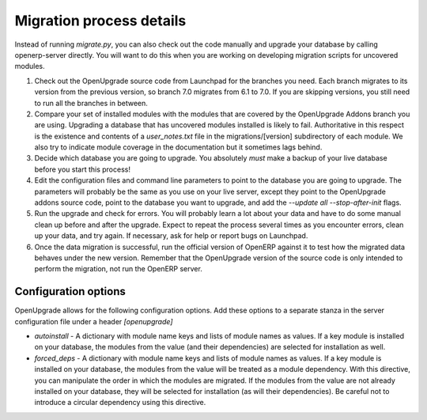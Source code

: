 Migration process details
=========================

Instead of running *migrate.py*, you can also check out the code manually and upgrade your database by calling openerp-server directly. You will want to do this when you are working on developing migration scripts for uncovered modules.

1. Check out the OpenUpgrade source code from Launchpad for the branches you
   need. Each branch migrates to its version from the previous version, so
   branch 7.0 migrates from 6.1 to 7.0. If you are skipping versions, you still
   need to run all the branches in between.

2. Compare your set of installed modules with the modules that are covered by
   the OpenUpgrade Addons branch you are using. Upgrading a database that has
   uncovered modules installed is likely to fail. Authoritative in this respect
   is the existence and contents of a *user_notes.txt* file in the
   migrations/[version] subdirectory of each module. We also try to indicate
   module coverage in the documentation but it sometimes lags behind.

3. Decide which database you are going to upgrade. You absolutely *must* make a
   backup of your live database before you start this process!

4. Edit the configuration files and command line parameters to point to the
   database you are going to upgrade. The parameters will probably be the same
   as you use on your live server, except they point to the OpenUpgrade
   addons source code, point to the database you want to upgrade, and add the
   *--update all --stop-after-init* flags.

5. Run the upgrade and check for errors. You will probably learn a lot about
   your data and have to do some manual clean up before and after the upgrade. 
   Expect to repeat the process several times as you encounter errors, clean up
   your data, and try again. If necessary, ask for help or report bugs on
   Launchpad.

6. Once the data migration is successful, run the official version of OpenERP
   against it to test how the migrated data behaves under the new version. 
   Remember that the OpenUpgrade version of the source code is only intended to 
   perform the migration, not run the OpenERP server.

Configuration options
+++++++++++++++++++++

OpenUpgrade allows for the following configuration options. Add these options
to a separate stanza in the server configuration file under a header 
*[openupgrade]*

* *autoinstall* - A dictionary with module name keys and lists of module names
  as values. If a key module is installed on your database, the modules from
  the value (and their dependencies) are selected for installation as well.

* *forced_deps* - A dictionary with module name keys and lists of module names
  as values. If a key module is installed on your database, the modules from
  the value will be treated as a module dependency. With this directive, you
  can manipulate the order in which the modules are migrated. If the modules
  from the value are not already installed on your database, they will be
  selected for installation (as will their dependencies). Be careful not to
  introduce a circular dependency using this directive.
